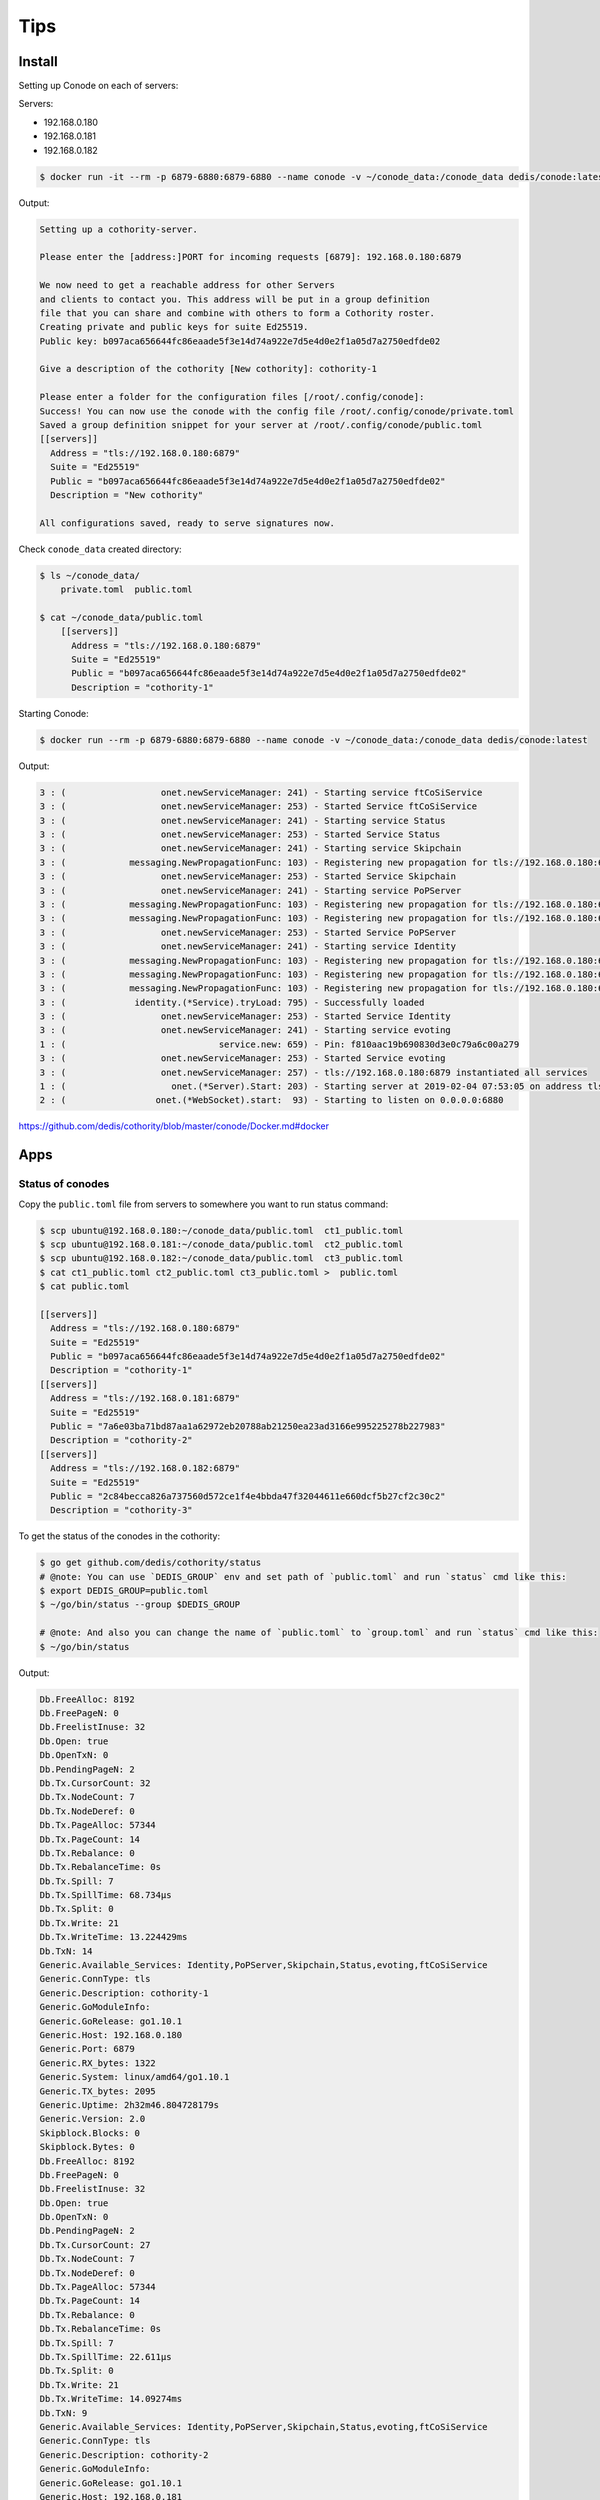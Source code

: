 Tips
====


Install
-------

Setting up Conode on each of servers:

Servers:

* 192.168.0.180
* 192.168.0.181
* 192.168.0.182

.. code-block:: bash

    $ docker run -it --rm -p 6879-6880:6879-6880 --name conode -v ~/conode_data:/conode_data dedis/conode:latest ./conode setup

Output:

.. code-block:: bash

    Setting up a cothority-server.

    Please enter the [address:]PORT for incoming requests [6879]: 192.168.0.180:6879

    We now need to get a reachable address for other Servers
    and clients to contact you. This address will be put in a group definition
    file that you can share and combine with others to form a Cothority roster.
    Creating private and public keys for suite Ed25519.
    Public key: b097aca656644fc86eaade5f3e14d74a922e7d5e4d0e2f1a05d7a2750edfde02

    Give a description of the cothority [New cothority]: cothority-1

    Please enter a folder for the configuration files [/root/.config/conode]:
    Success! You can now use the conode with the config file /root/.config/conode/private.toml
    Saved a group definition snippet for your server at /root/.config/conode/public.toml
    [[servers]]
      Address = "tls://192.168.0.180:6879"
      Suite = "Ed25519"
      Public = "b097aca656644fc86eaade5f3e14d74a922e7d5e4d0e2f1a05d7a2750edfde02"
      Description = "New cothority"

    All configurations saved, ready to serve signatures now.

Check ``conode_data`` created directory:

.. code-block:: bash

    $ ls ~/conode_data/
        private.toml  public.toml

    $ cat ~/conode_data/public.toml
        [[servers]]
          Address = "tls://192.168.0.180:6879"
          Suite = "Ed25519"
          Public = "b097aca656644fc86eaade5f3e14d74a922e7d5e4d0e2f1a05d7a2750edfde02"
          Description = "cothority-1"


Starting Conode:

.. code-block:: bash


    $ docker run --rm -p 6879-6880:6879-6880 --name conode -v ~/conode_data:/conode_data dedis/conode:latest

Output:

.. code-block:: bash

    3 : (                  onet.newServiceManager: 241) - Starting service ftCoSiService
    3 : (                  onet.newServiceManager: 253) - Started Service ftCoSiService
    3 : (                  onet.newServiceManager: 241) - Starting service Status
    3 : (                  onet.newServiceManager: 253) - Started Service Status
    3 : (                  onet.newServiceManager: 241) - Starting service Skipchain
    3 : (            messaging.NewPropagationFunc: 103) - Registering new propagation for tls://192.168.0.180:6879 SkipchainPropagate 357a62ee-c495-365b-9aed-e781d5a8285e
    3 : (                  onet.newServiceManager: 253) - Started Service Skipchain
    3 : (                  onet.newServiceManager: 241) - Starting service PoPServer
    3 : (            messaging.NewPropagationFunc: 103) - Registering new propagation for tls://192.168.0.180:6879 PoPPropagateFinal 251a9e2d-b3a4-3a25-ac5b-e6b89d265be9
    3 : (            messaging.NewPropagationFunc: 103) - Registering new propagation for tls://192.168.0.180:6879 PoPPropagateDescription 2144ba19-9d1e-33a0-9353-c2940af373eb
    3 : (                  onet.newServiceManager: 253) - Started Service PoPServer
    3 : (                  onet.newServiceManager: 241) - Starting service Identity
    3 : (            messaging.NewPropagationFunc: 103) - Registering new propagation for tls://192.168.0.180:6879 IdentityPropagateID 7b7a50c0-7c42-3465-8fd7-42b5111c6e46
    3 : (            messaging.NewPropagationFunc: 103) - Registering new propagation for tls://192.168.0.180:6879 IdentityPropagateSB 6b35d1a9-5f89-39b7-bc64-d39424dad041
    3 : (            messaging.NewPropagationFunc: 103) - Registering new propagation for tls://192.168.0.180:6879 IdentityPropagateConf 816f3244-bae7-38ca-a916-7dca0c635d6a
    3 : (             identity.(*Service).tryLoad: 795) - Successfully loaded
    3 : (                  onet.newServiceManager: 253) - Started Service Identity
    3 : (                  onet.newServiceManager: 241) - Starting service evoting
    1 : (                             service.new: 659) - Pin: f810aac19b690830d3e0c79a6c00a279
    3 : (                  onet.newServiceManager: 253) - Started Service evoting
    3 : (                  onet.newServiceManager: 257) - tls://192.168.0.180:6879 instantiated all services
    1 : (                    onet.(*Server).Start: 203) - Starting server at 2019-02-04 07:53:05 on address tls://192.168.0.180:6879 with public key b097aca656644fc86eaade5f3e14d74a922e7d5e4d0e2f1a05d7a2750edfde02
    2 : (                 onet.(*WebSocket).start:  93) - Starting to listen on 0.0.0.0:6880



https://github.com/dedis/cothority/blob/master/conode/Docker.md#docker

Apps
----


Status of conodes
+++++++++++++++++


Copy the ``public.toml`` file from servers to somewhere you want to run status command:

.. code-block:: bash

    $ scp ubuntu@192.168.0.180:~/conode_data/public.toml  ct1_public.toml
    $ scp ubuntu@192.168.0.181:~/conode_data/public.toml  ct2_public.toml
    $ scp ubuntu@192.168.0.182:~/conode_data/public.toml  ct3_public.toml
    $ cat ct1_public.toml ct2_public.toml ct3_public.toml >  public.toml
    $ cat public.toml

    [[servers]]
      Address = "tls://192.168.0.180:6879"
      Suite = "Ed25519"
      Public = "b097aca656644fc86eaade5f3e14d74a922e7d5e4d0e2f1a05d7a2750edfde02"
      Description = "cothority-1"
    [[servers]]
      Address = "tls://192.168.0.181:6879"
      Suite = "Ed25519"
      Public = "7a6e03ba71bd87aa1a62972eb20788ab21250ea23ad3166e995225278b227983"
      Description = "cothority-2"
    [[servers]]
      Address = "tls://192.168.0.182:6879"
      Suite = "Ed25519"
      Public = "2c84becca826a737560d572ce1f4e4bbda47f32044611e660dcf5b27cf2c30c2"
      Description = "cothority-3"



To get the status of the conodes in the cothority:

.. code-block:: bash

    $ go get github.com/dedis/cothority/status
    # @note: You can use `DEDIS_GROUP` env and set path of `public.toml` and run `status` cmd like this:
    $ export DEDIS_GROUP=public.toml
    $ ~/go/bin/status --group $DEDIS_GROUP

    # @note: And also you can change the name of `public.toml` to `group.toml` and run `status` cmd like this:
    $ ~/go/bin/status


Output:

.. code-block:: bash

    Db.FreeAlloc: 8192
    Db.FreePageN: 0
    Db.FreelistInuse: 32
    Db.Open: true
    Db.OpenTxN: 0
    Db.PendingPageN: 2
    Db.Tx.CursorCount: 32
    Db.Tx.NodeCount: 7
    Db.Tx.NodeDeref: 0
    Db.Tx.PageAlloc: 57344
    Db.Tx.PageCount: 14
    Db.Tx.Rebalance: 0
    Db.Tx.RebalanceTime: 0s
    Db.Tx.Spill: 7
    Db.Tx.SpillTime: 68.734µs
    Db.Tx.Split: 0
    Db.Tx.Write: 21
    Db.Tx.WriteTime: 13.224429ms
    Db.TxN: 14
    Generic.Available_Services: Identity,PoPServer,Skipchain,Status,evoting,ftCoSiService
    Generic.ConnType: tls
    Generic.Description: cothority-1
    Generic.GoModuleInfo:
    Generic.GoRelease: go1.10.1
    Generic.Host: 192.168.0.180
    Generic.Port: 6879
    Generic.RX_bytes: 1322
    Generic.System: linux/amd64/go1.10.1
    Generic.TX_bytes: 2095
    Generic.Uptime: 2h32m46.804728179s
    Generic.Version: 2.0
    Skipblock.Blocks: 0
    Skipblock.Bytes: 0
    Db.FreeAlloc: 8192
    Db.FreePageN: 0
    Db.FreelistInuse: 32
    Db.Open: true
    Db.OpenTxN: 0
    Db.PendingPageN: 2
    Db.Tx.CursorCount: 27
    Db.Tx.NodeCount: 7
    Db.Tx.NodeDeref: 0
    Db.Tx.PageAlloc: 57344
    Db.Tx.PageCount: 14
    Db.Tx.Rebalance: 0
    Db.Tx.RebalanceTime: 0s
    Db.Tx.Spill: 7
    Db.Tx.SpillTime: 22.611µs
    Db.Tx.Split: 0
    Db.Tx.Write: 21
    Db.Tx.WriteTime: 14.09274ms
    Db.TxN: 9
    Generic.Available_Services: Identity,PoPServer,Skipchain,Status,evoting,ftCoSiService
    Generic.ConnType: tls
    Generic.Description: cothority-2
    Generic.GoModuleInfo:
    Generic.GoRelease: go1.10.1
    Generic.Host: 192.168.0.181
    Generic.Port: 6879
    Generic.RX_bytes: 2095
    Generic.System: linux/amd64/go1.10.1
    Generic.TX_bytes: 1322
    Generic.Uptime: 1h50m37.783106977s
    Generic.Version: 2.0
    Skipblock.Blocks: 0
    Skipblock.Bytes: 0
    Db.FreeAlloc: 8192
    Db.FreePageN: 0
    Db.FreelistInuse: 32
    Db.Open: true
    Db.OpenTxN: 0
    Db.PendingPageN: 2
    Db.Tx.CursorCount: 24
    Db.Tx.NodeCount: 7
    Db.Tx.NodeDeref: 0
    Db.Tx.PageAlloc: 57344
    Db.Tx.PageCount: 14
    Db.Tx.Rebalance: 0
    Db.Tx.RebalanceTime: 0s
    Db.Tx.Spill: 7
    Db.Tx.SpillTime: 24.517µs
    Db.Tx.Split: 0
    Db.Tx.Write: 21
    Db.Tx.WriteTime: 14.166472ms
    Db.TxN: 6
    Generic.Available_Services: Identity,PoPServer,Skipchain,Status,evoting,ftCoSiService
    Generic.ConnType: tls
    Generic.Description: cothority-3
    Generic.GoModuleInfo:
    Generic.GoRelease: go1.10.1
    Generic.Host: 192.168.0.182
    Generic.Port: 6879
    Generic.RX_bytes: 0
    Generic.System: linux/amd64/go1.10.1
    Generic.TX_bytes: 0
    Generic.Uptime: 2m26.909041005s
    Generic.Version: 2.0
    Skipblock.Blocks: 0
    Skipblock.Bytes: 0




https://github.com/dedis/cothority#status

https://github.com/dedis/cothority/blob/master/status/README.md


Collective Signing
++++++++++++++++++

.. code-block:: bash

    $ go get github.com/dedis/cothority/ftcosi
    $ date > /tmp/my_file
    # @note: You can change the name of `group.toml` to `public.toml`! and run `ftcosi` cmd like this:
    $ ~/go/bin/ftcosi sign  /tmp/my_file | tee sig.json
    # @note: And also you can use `DEDIS_GROUP` env and set path of `public.toml` and run `ftcosi` cmd like this:
    $ export DEDIS_GROUP=group.toml
    $ ~/go/bin/ftcosi sign --group $DEDIS_GROUP /tmp/my_file | tee sig.json

Output:

.. code-block:: bash

    {
        "Hash": "f28d7749dfd8dc2275345a134995e4b432fe051e56d1d2cac2d346cf475c5e52",
        "Signature": "ec4ccdb41c2c37caad5a26a0e575bff9aefea7f6993e3a47dc30ca8e888d73d9eb24289227e6cc9d699be407791da2e57ded947930ba4586baee3143918fc00203"
    }

Verify:

.. code-block:: bash

    $ ~/go/bin/ftcosi verify --group $DEDIS_GROUP --signature sig.json /tmp/my_file

        [+] OK: Signature is valid.

https://github.com/dedis/cothority#collective-signing



Evoting
+++++++

.. code-block:: bash


    $ go get github.com/dedis/cothority/evoting/evoting-admin/
    $ cd $GOPATH/src/github.com/dedis/cothority/evoting/evoting-admin/ && go build -o $GOPATH/bin/evoting ./...

    $ ~/go/bin/evoting-admin --help

     -admins string
            list of admin users
      -id string
            ID of the master chain to modify (optional)
      -key string
            public key of authentication server
      -pin string
            service pin
      -roster string
            path to roster toml file
      -show
            Show the current Master config
      -sig string
            A signature proving that you can login to Tequila with the given SCIPER.


Make a new master chain:

.. code-block:: bash

    $ cp public.toml  roster.toml
    $ evoting-admin -roster roster.toml -pin f810aac19b690830d3e0c79a6c00a279 -admins 0,1,2,3

        I : (main.main:  83) - Auth-server private key: 4fba8025c5ba783fe30bdb2bab653307a1fa23e29f9f42fe9fbaca93dbf05d09
        I : (main.main: 114) - Auth-server public  key: 87e1df80e37bd624c3a0a5852f28cf97d0705017c5da0bb7b0a047137db5d6ed
        I : (main.main: 115) - Master ID: cf5f2f9bc05fc115e4d2ef869405a3e0841dff80bc8b36183f5f9d4142470b0c


Output of ``192.168.0.180`` conode server:

.. code-block:: bash


    2 : (                onet.wsHandler.ServeHTTP: 178) - ws request from 192.168.0.107:36154: evoting/Link
    2 : (     skipchain.(*Service).StoreSkipBlock: 177) - Creating new skipchain with roster [tls://192.168.0.180:6879 tls://192.168.0.181:6879 tls://192.168.0.182:6879]
    3 : (     skipchain.(*Service).StoreSkipBlock: 349) - Propagate 1 blocks
    3 : (   skipchain.(*Service).startPropagation: 1145) - Starting to propagate for service tls://192.168.0.180:6879
    3 : (      messaging.NewPropagationFunc.func2: 114) - tls://192.168.0.181:6879 Starting to propagate *skipchain.PropagateSkipBlocks
    3 : (onet.(*TreeNodeInstance).dispatchMsgReader: 455) - Starting node tls://192.168.0.180:6879 (c687bde8-b612-577b-bc3c-dfb982382b64): SkipchainPropagate
    3 : (               network.(*Router).connect: 204) - tls://[::]:6879 Connecting to tls://192.168.0.180:6879
    2 : (                      network.NewTLSConn: 369) - NewTLSConn to: tls://192.168.0.180:6879
    2 : (network.NewTLSListenerWithListenAddr.func1: 243) - Got new connection request from: 172.17.0.1:37406
    3 : (            network.makeVerifier.func1.1: 276) - verify cert -> b097aca656644fc86eaade5f3e14d74a922e7d5e4d0e2f1a05d7a2750edfde02
    3 : (            network.makeVerifier.func1.1: 276) - verify cert -> b097aca656644fc86eaade5f3e14d74a922e7d5e4d0e2f1a05d7a2750edfde02
    3 : (               network.(*Router).connect: 210) - tls://[::]:6879 Connected to tls://192.168.0.180:6879
    3 : (            network.(*Router).handleConn: 273) - tls://[::]:6879 Handling new connection from tls://192.168.0.180:6879
    3 : (            network.(*Router).handleConn: 273) - tls://[::]:6879 Handling new connection from tls://192.168.0.180:6879
    3 : (         messaging.(*Propagate).Dispatch: 165) - tls://192.168.0.180:6879 Got data from tls://192.168.0.180:6879 and setting timeout to 15s
    3 : (         messaging.(*Propagate).Dispatch: 182) - tls://192.168.0.180:6879 Sending to children
    3 : (               network.(*Router).connect: 204) - tls://[::]:6879 Connecting to tls://192.168.0.181:6879
    2 : (                      network.NewTLSConn: 369) - NewTLSConn to: tls://192.168.0.181:6879
    3 : (               network.(*Router).connect: 204) - tls://[::]:6879 Connecting to tls://192.168.0.182:6879
    2 : (                      network.NewTLSConn: 369) - NewTLSConn to: tls://192.168.0.182:6879
    3 : (            network.makeVerifier.func1.1: 276) - verify cert -> 2c84becca826a737560d572ce1f4e4bbda47f32044611e660dcf5b27cf2c30c2
    3 : (            network.makeVerifier.func1.1: 276) - verify cert -> 7a6e03ba71bd87aa1a62972eb20788ab21250ea23ad3166e995225278b227983
    3 : (               network.(*Router).connect: 210) - tls://[::]:6879 Connected to tls://192.168.0.182:6879
    3 : (            network.(*Router).handleConn: 273) - tls://[::]:6879 Handling new connection from tls://192.168.0.182:6879
    3 : (               network.(*Router).connect: 210) - tls://[::]:6879 Connected to tls://192.168.0.181:6879
    3 : (            network.(*Router).handleConn: 273) - tls://[::]:6879 Handling new connection from tls://192.168.0.181:6879
    3 : (         messaging.(*Propagate).Dispatch: 215) - tls://192.168.0.180:6879 done, isroot: true
    3 : (           onet.(*TreeNodeInstance).Done: 571) - tls://192.168.0.180:6879 (c687bde8-b612-577b-bc3c-dfb982382b64): SkipchainPropagate has finished. Deleting its resources
    3 : (  onet.(*TreeNodeInstance).closeDispatch: 328) - Closing node tls://192.168.0.180:6879 (c687bde8-b612-577b-bc3c-dfb982382b64): SkipchainPropagate
    3 : (         messaging.propagateStartAndWait: 142) - Finished propagation with 3 replies
    3 : (     skipchain.(*Service).StoreSkipBlock: 359) - Block added, replying. New latest is: cf5f2f9bc05fc115e4d2ef869405a3e0841dff80bc8b36183f5f9d4142470b0c, at index 0
    3 : (onet.(*TreeNodeInstance).dispatchMsgReader: 459) - Closing reader
    2 : (     skipchain.(*Service).StoreSkipBlock: 206) - Adding block with roster [tls://192.168.0.180:6879 tls://192.168.0.181:6879 tls://192.168.0.182:6879] to cf5f2f9bc05fc115e4d2ef869405a3e0841dff80bc8b36183f5f9d4142470b0c
    3 : (     skipchain.(*Service).StoreSkipBlock: 315) - Checking if all nodes from roster accept block
    3 : (onet.(*TreeNodeInstance).RegisterHandler: 295) - Registered handler PTID(skipchain.ProtoExtendRoster:a8a68b7b918356b69ce0333776a166b0) with flags 0
    3 : (onet.(*TreeNodeInstance).RegisterHandler: 295) - Registered handler PTID(skipchain.ProtoExtendRosterReply:bb6cd0d0ac0b5a5c84a5279f0fc266a6) with flags 0
    3 : (         skipchain.(*ExtendRoster).Start:  90) - Starting Protocol ExtendRoster
    3 : (onet.(*TreeNodeInstance).dispatchMsgReader: 455) - Starting node tls://192.168.0.180:6879 (d157abe9-6533-5490-a32a-8d206d8469d1): scExtendRoster
    3 : (           onet.(*TreeNodeInstance).Done: 571) - tls://192.168.0.180:6879 (d157abe9-6533-5490-a32a-8d206d8469d1): scExtendRoster has finished. Deleting its resources
    3 : (  onet.(*TreeNodeInstance).closeDispatch: 328) - Closing node tls://192.168.0.180:6879 (d157abe9-6533-5490-a32a-8d206d8469d1): scExtendRoster
    3 : (onet.(*TreeNodeInstance).dispatchMsgReader: 459) - Closing reader
    3 : (  skipchain.(*Service).forwardLinkLevel0: 825) - tls://192.168.0.180:6879 is adding forward-link to [tls://192.168.0.180:6879 tls://192.168.0.181:6879 tls://192.168.0.182:6879]: 0->1
    3 : (              byzcoinx.(*ByzCoinX).Start:  77) - Starting prepare phase
    3 : (                protocol.(*FtCosi).Start: 332) - Starting CoSi
    3 : (onet.(*TreeNodeInstance).dispatchMsgReader: 455) - Starting node tls://192.168.0.180:6879 (d629e4fc-b3db-5a96-85f9-37d7fb49cd49): SkipchainBFTNew
    3 : (             protocol.(*FtCosi).Dispatch: 120) - leader protocol started
    3 : (onet.(*TreeNodeInstance).RegisterHandler: 295) - Registered handler PTID(protocol.Stop:9d8b4bf59a8a5ea79bfda30dbb7e4be8) with flags 0
    3 : (             protocol.(*SubFtCosi).Start: 277) - tls://192.168.0.180:6879 Starting subCoSi
    3 : (             protocol.(*FtCosi).Dispatch: 148) - tls://192.168.0.180:6879 all protocols started
    3 : (       protocol.(*FtCosi).Dispatch.func1: 124) - tls://192.168.0.180:6879 starting verification
    3 : (onet.(*TreeNodeInstance).dispatchMsgReader: 455) - Starting node tls://192.168.0.180:6879 (eee01075-292f-5128-8bb0-c1b54565e9ae): SkipchainBFTNew_subcosi_prep
    3 : (          protocol.(*SubFtCosi).Dispatch: 105) - tls://192.168.0.180:6879 received announcement
    3 : (onet.(*TreeNodeInstance).dispatchMsgReader: 455) - Starting node tls://192.168.0.180:6879 (26104825-e456-5c14-9d7c-91c42903402a): SkipchainBFTNew_cosi_prep
    3 : (          protocol.(*SubFtCosi).Dispatch: 167) - tls://192.168.0.180:6879 finished receiving commitments,  1 commitment(s) received
    3 : (             protocol.(*FtCosi).Dispatch: 164) - root-node generating global challenge
    3 : (          protocol.(*SubFtCosi).Dispatch: 220) - tls://192.168.0.180:6879 received challenge
    3 : (          protocol.(*SubFtCosi).Dispatch: 238) - tls://192.168.0.180:6879 received all 1 response(s)
    3 : (           onet.(*TreeNodeInstance).Done: 571) - tls://192.168.0.180:6879 (eee01075-292f-5128-8bb0-c1b54565e9ae): SkipchainBFTNew_subcosi_prep has finished. Deleting its resources
    3 : (  onet.(*TreeNodeInstance).closeDispatch: 328) - Closing node tls://192.168.0.180:6879 (eee01075-292f-5128-8bb0-c1b54565e9ae): SkipchainBFTNew_subcosi_prep
    3 : (onet.(*TreeNodeInstance).dispatchMsgReader: 459) - Closing reader
    3 : (               protocol.generateResponse: 111) - tls://192.168.0.180:6879 Verification successful
    3 : (               protocol.generateResponse: 120) - tls://192.168.0.180:6879 is done aggregating responses with total of 2 responses
    3 : (             protocol.(*FtCosi).Dispatch: 218) - tls://192.168.0.180:6879 starts final signature
    3 : (             protocol.(*FtCosi).Dispatch: 226) - Root-node is done without errors
    3 : (           onet.(*TreeNodeInstance).Done: 571) - tls://192.168.0.180:6879 (26104825-e456-5c14-9d7c-91c42903402a): SkipchainBFTNew_cosi_prep has finished. Deleting its resources
    3 : (  onet.(*TreeNodeInstance).closeDispatch: 328) - Closing node tls://192.168.0.180:6879 (26104825-e456-5c14-9d7c-91c42903402a): SkipchainBFTNew_cosi_prep
    3 : (onet.(*TreeNodeInstance).dispatchMsgReader: 459) - Closing reader
    3 : (           byzcoinx.(*ByzCoinX).Dispatch: 149) - Finished prepare phase
    3 : (           byzcoinx.(*ByzCoinX).Dispatch: 152) - Starting commit phase
    3 : (                protocol.(*FtCosi).Start: 332) - Starting CoSi
    3 : (             protocol.(*FtCosi).Dispatch: 120) - leader protocol started
    3 : (onet.(*TreeNodeInstance).dispatchMsgReader: 455) - Starting node tls://192.168.0.180:6879 (5af294ee-859a-5df6-8b6d-118f54741ede): SkipchainBFTNew_cosi_commit
    3 : (       protocol.(*FtCosi).Dispatch.func1: 124) - tls://192.168.0.180:6879 starting verification
    3 : (onet.(*TreeNodeInstance).RegisterHandler: 295) - Registered handler PTID(protocol.Stop:9d8b4bf59a8a5ea79bfda30dbb7e4be8) with flags 0
    3 : (onet.(*TreeNodeInstance).dispatchMsgReader: 455) - Starting node tls://192.168.0.180:6879 (f7176736-e73e-579d-a837-c0f0e9578d9a): SkipchainBFTNew_subcosi_commit
    3 : (             protocol.(*SubFtCosi).Start: 277) - tls://192.168.0.180:6879 Starting subCoSi
    3 : (             protocol.(*FtCosi).Dispatch: 148) - tls://192.168.0.180:6879 all protocols started
    3 : (          protocol.(*SubFtCosi).Dispatch: 105) - tls://192.168.0.180:6879 received announcement
    3 : (          protocol.(*SubFtCosi).Dispatch: 167) - tls://192.168.0.180:6879 finished receiving commitments,  1 commitment(s) received
    3 : (             protocol.(*FtCosi).Dispatch: 164) - root-node generating global challenge
    3 : (          protocol.(*SubFtCosi).Dispatch: 220) - tls://192.168.0.180:6879 received challenge
    3 : (          protocol.(*SubFtCosi).Dispatch: 238) - tls://192.168.0.180:6879 received all 1 response(s)
    3 : (           onet.(*TreeNodeInstance).Done: 571) - tls://192.168.0.180:6879 (f7176736-e73e-579d-a837-c0f0e9578d9a): SkipchainBFTNew_subcosi_commit has finished. Deleting its resources
    3 : (  onet.(*TreeNodeInstance).closeDispatch: 328) - Closing node tls://192.168.0.180:6879 (f7176736-e73e-579d-a837-c0f0e9578d9a): SkipchainBFTNew_subcosi_commit
    3 : (onet.(*TreeNodeInstance).dispatchMsgReader: 459) - Closing reader
    3 : (               protocol.generateResponse: 111) - tls://192.168.0.180:6879 Verification successful
    3 : (               protocol.generateResponse: 120) - tls://192.168.0.180:6879 is done aggregating responses with total of 2 responses
    3 : (             protocol.(*FtCosi).Dispatch: 218) - tls://192.168.0.180:6879 starts final signature
    3 : (             protocol.(*FtCosi).Dispatch: 226) - Root-node is done without errors
    3 : (           onet.(*TreeNodeInstance).Done: 571) - tls://192.168.0.180:6879 (5af294ee-859a-5df6-8b6d-118f54741ede): SkipchainBFTNew_cosi_commit has finished. Deleting its resources
    3 : (  onet.(*TreeNodeInstance).closeDispatch: 328) - Closing node tls://192.168.0.180:6879 (5af294ee-859a-5df6-8b6d-118f54741ede): SkipchainBFTNew_cosi_commit
    3 : (onet.(*TreeNodeInstance).dispatchMsgReader: 459) - Closing reader
    3 : (           byzcoinx.(*ByzCoinX).Dispatch: 166) - Finished commit phase
    3 : (           onet.(*TreeNodeInstance).Done: 571) - tls://192.168.0.180:6879 (d629e4fc-b3db-5a96-85f9-37d7fb49cd49): SkipchainBFTNew has finished. Deleting its resources
    3 : (  onet.(*TreeNodeInstance).closeDispatch: 328) - Closing node tls://192.168.0.180:6879 (d629e4fc-b3db-5a96-85f9-37d7fb49cd49): SkipchainBFTNew
    3 : (onet.(*TreeNodeInstance).dispatchMsgReader: 459) - Closing reader
    3 : (  skipchain.(*Service).forwardLinkLevel0: 845) - tls://192.168.0.180:6879 adds forward-link to [tls://192.168.0.180:6879 tls://192.168.0.181:6879 tls://192.168.0.182:6879]: 0->1 - fwlinks:[]
    3 : (   skipchain.(*Service).startPropagation: 1145) - Starting to propagate for service tls://192.168.0.180:6879
    3 : (      messaging.NewPropagationFunc.func2: 114) - tls://192.168.0.180:6879 Starting to propagate *skipchain.PropagateSkipBlocks
    3 : (onet.(*TreeNodeInstance).dispatchMsgReader: 455) - Starting node tls://192.168.0.180:6879 (099668f4-049f-5d59-b850-6227e076ccd9): SkipchainPropagate
    3 : (         messaging.(*Propagate).Dispatch: 165) - tls://192.168.0.180:6879 Got data from tls://192.168.0.180:6879 and setting timeout to 15s
    3 : (         messaging.(*Propagate).Dispatch: 182) - tls://192.168.0.180:6879 Sending to children
    3 : (         messaging.(*Propagate).Dispatch: 215) - tls://192.168.0.180:6879 done, isroot: true
    3 : (           onet.(*TreeNodeInstance).Done: 571) - tls://192.168.0.180:6879 (099668f4-049f-5d59-b850-6227e076ccd9): SkipchainPropagate has finished. Deleting its resources
    3 : (  onet.(*TreeNodeInstance).closeDispatch: 328) - Closing node tls://192.168.0.180:6879 (099668f4-049f-5d59-b850-6227e076ccd9): SkipchainPropagate
    3 : (onet.(*TreeNodeInstance).dispatchMsgReader: 459) - Closing reader
    3 : (         messaging.propagateStartAndWait: 142) - Finished propagation with 3 replies
    3 : (     skipchain.(*Service).StoreSkipBlock: 329) - Asking forward-links from all linked blocks
    3 : (     skipchain.(*Service).StoreSkipBlock: 349) - Propagate 2 blocks
    3 : (   skipchain.(*Service).startPropagation: 1145) - Starting to propagate for service tls://192.168.0.180:6879
    3 : (      messaging.NewPropagationFunc.func2: 114) - tls://192.168.0.181:6879 Starting to propagate *skipchain.PropagateSkipBlocks
    3 : (onet.(*TreeNodeInstance).dispatchMsgReader: 455) - Starting node tls://192.168.0.180:6879 (c545a7d1-af42-518b-a7e9-4538384620cf): SkipchainPropagate
    3 : (         messaging.(*Propagate).Dispatch: 165) - tls://192.168.0.180:6879 Got data from tls://192.168.0.180:6879 and setting timeout to 15s
    3 : (         messaging.(*Propagate).Dispatch: 182) - tls://192.168.0.180:6879 Sending to children
    3 : (         messaging.(*Propagate).Dispatch: 215) - tls://192.168.0.180:6879 done, isroot: true
    3 : (           onet.(*TreeNodeInstance).Done: 571) - tls://192.168.0.180:6879 (c545a7d1-af42-518b-a7e9-4538384620cf): SkipchainPropagate has finished. Deleting its resources
    3 : (  onet.(*TreeNodeInstance).closeDispatch: 328) - Closing node tls://192.168.0.180:6879 (c545a7d1-af42-518b-a7e9-4538384620cf): SkipchainPropagate
    3 : (onet.(*TreeNodeInstance).dispatchMsgReader: 459) - Closing reader
    3 : (         messaging.propagateStartAndWait: 142) - Finished propagation with 3 replies
    3 : (     skipchain.(*Service).StoreSkipBlock: 359) - Block added, replying. New latest is: 84291836f8e62e7f4b619de39d724eb5546ebecf24392155627181df3d24ffcc, at index 1


https://github.com/dedis/cothority/blob/master/evoting/README.md

https://github.com/dedis/cothority/tree/master/evoting/evoting-admin



CISC
++++

.. code-block:: bash

    $ cisc --help

     link, ln       create and use links with admin privileges
     skipchain, sc  work with the underlying skipchain
     data, cfg      updating and voting on data
     keyvalue, kv   storing and retrieving key/value pairs
     ssh            interacting with the ssh-keys stored in the skipchain
     follow, f      follow skipchains
     web, w         add a web-site to a skipchain
     cert, c        create and use links with admin privileges
     help, h        Shows a list of commands or help for one command



Connecting to one conode:

.. code-block:: bash

    $ cisc link pin 192.168.0.180:6879

        Please read PIN in server-log

Output of ``192.168.0.180`` conode server:

.. code-block:: bash

    2 : (onet.wsHandler.ServeHTTP: 178) - ws request from 192.168.0.107:37832: Identity/PinRequest
    3 : (identity.(*Service).PinRequest: 117) - PinRequest tls://192.168.0.180:6879
    I : (identity.(*Service).PinRequest: 121) - PIN: 494777
    3 : (onet.wsHandler.ServeHTTP: 188) - Got an error while executing Identity/PinRequest: Read PIN in server-log

.. code-block:: bash

    $ cisc link pin 192.168.0.180:6879 494777

        Successfully linked with tcp://192.168.0.180:6879

.. code-block:: bash

    $ ls  ~/.cisc/

    config.bin

Creating an identity:

.. code-block:: bash

    $ cisc skipchain create group.toml

        Found full link to conode: 192.168.0.180:6879 44251bc84a7fe20a2fe0064b4ff858a01a5c14a3d4196239ea5d29e8b5cde354
        Creating new blockchain-identity for omid in roster [tls://192.168.0.180:6879 tls://192.168.0.181:6879 tls://192.168.0.182:6879]
        New cisc-id is: c1d0e4ab9b91781101406687c8d72992039955b653dfdc037fbf5758ccbd2a8d

Storing a key/value pair

.. code-block:: bash

    $ cisc keyvalue add name omid

        Stored key-value pair

    $ cisc keyvalue add family raha

    Stored key-value pair

.. code-block:: bash

    $ cisc  keyvalue list

        family: raha
        name: omid

    $ cisc  keyvalue list c1d0e4ab9b91781101406687c8d72992039955b653dfdc037fbf5758ccbd2a8d

        family: raha
        name: omid

https://github.com/dedis/cothority/blob/master/cisc/CLI.md
